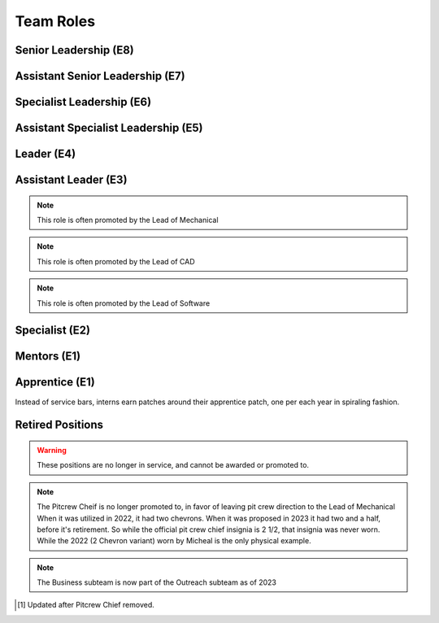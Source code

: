 Team Roles
##########

Senior Leadership (E8)
----------------------

.. chevron::
   :chevrons: ["red", "red", "gold", "red", "red"]
   :patches: [["Captain", "gold"]]

   The role of Team Captain is the most powerful single position
   on the team. They direct everything from robot construction to
   outreach, team events and anything else. They are always a student.
   The team Captain participates in board meetings, and has the near ultimate
   say with team decisions.

.. chevron::
   :chevrons: ["none", "none", "white", "none", "none"]
   :patches: [["President", "purple"]]

   The President presides over the board and is the go-to contact for the robotics team when speaking administratively.

.. chevron::
   :chevrons: ["none", "none", "white", "none", "none"]
   :patches: [["LeadMentor", "red"]]

   The lead mentor is the most senior technical advisor to the captain and the president. They are also
   leader of the team mentors, the lead mentor brings expertise and organization ability, while also upholding
   Tidal Force's White Gloves policy.


Assistant Senior Leadership (E7)
--------------------------------

.. chevron::
   :chevrons: ["red", "red", ["gold", "red"], "red", "red"]
   :patches: [["CoCaptain", "gold"]]

   The Assistant-Captain is the second highest position on the team, it is not 
   necessarily filled every year. The Assistant Captain directly leads the team
   along with the Captain, and serves in their absence with all the command associated.
   The Assistant captain is always a student.

.. chevron::
   :chevrons: ["none", "none", "white", "none", "none"]
   :patches: [["VicePresident", "purple"]]

   The Vice President serves in the Board President's absence. 


Specialist Leadership (E6)
--------------------------

.. chevron::
   :chevrons: ["none", "none", "red", "red", "red"]
   :patches: [["Safety", "gold"]]

   The Safety Captain technically wields exclusive ability to veto any decision even by the
   captain on argument of Safety. They are always a student, they are expected to ensure
   safety in all aspects, not just in build season or on the field.

.. chevron::
   :chevrons: ["none", "none", "red", "red", "red"]
   :patches: [["Quartermaster", "red"]]

   The Quartermaster is responsible for the organization, categorization, and tidiness of the Team's
   resources. They are often a student on the team with exceptional organization abilities. This role
   is not always staffed.


Assistant Specialist Leadership (E5)
------------------------------------

.. chevron::
   :chevrons: ["none", "none", "red", "red", ["red", "none"]]
   :patches: [["Safety", "gold"]]

   The Assistant Safety Captain holds office in the Safety Captain's absence.

.. chevron::
   :chevrons: ["none", "none", "red", "red", ["red", "none"]]
   :patches: [["Quartermaster", "red"]]

   The Assistant Quartermaster holds office in the Quartermaster's absence.


Leader (E4)
-----------

.. chevron::
   :chevrons: ["none", "none", "red", "red", "none"]
   :patches: [["Electrical", "red"]]

   The Lead of Electrical is responsible for all things electrical on the robot, this role is often 
   filled by the Lead of Software but not always, the subteam is also usually small but not always. 
   Like other Leads, their expert opinion is sought in times of discussion with the Captain.

.. chevron::
   :chevrons: ["none", "none", "red", "red", "none"]
   :patches: [["Mechanical", "red"]]

   The Lead of Mechanical is a student on the team with exceptional mechanical skills and/or
   leadership skills. They provide active communication between the Captain about feasibility of
   team member designs, and direct the construction, logistics and manufacturing of the 
   robot parts. They ensure the function of their own subteam of Mechanical Students.
   In the offseason they direct mechanical training and pre-season projects


.. chevron::
   :chevrons: ["none", "none", "red", "red", "none"]
   :patches: [["CAD", "red"]]

   The Lead of CAD is a student on the team with exceptional CAD skills and/or
   leadership skills. They provide active communication between the Captain and their
   subteam of CAD students, they help to bring the ideas and designs from the whiteboard
   to 3d for simulation, fine tuning and finally implementation by handing designs off to
   the mechanical team. 


.. chevron::
   :chevrons: ["none", "none", "red", "red", "none"]
   :patches: [["Software", "red"]]

   The Lead of Software is a student on the team with exceptional software skills and/or
   leadership skills. They provide active communication between the Captain and their own
   subteam of Software Students. They are responsible for all robot software as well as the 
   infrastructure used by Mechanical, CAD, Media and other teams as "IT Support".

.. chevron::
   :chevrons: ["none", "none", "red", "red", "none"]
   :patches: [["Outreach", "red"]]

   The Lead of Outreach maintains connections with outreach partners such as local FLL teams, local events (like
   market days) and other 'outreach events'. They are the glue that ties the financial, online and resource (Business, 
   Media and Quartermaster) together.

.. chevron::
   :chevrons: ["none", "none", "red", "red", "none"]
   :patches: [["Media", "red"]]

   The Lead of Media maintains the media presence of the team, they maintain our active social media services as well
   as moderate team online spaces such as the website, discord, the email chain, etc. They work heavily with the Lead 
   of outreach. They are also responsible for managing the production and distribution of the Reveal Video and other
   video media.

.. chevron::
   :chevrons: ["none", "none", "red", "red", "none"]
   :patches: [["Scouting", "red"]]

   Scouting is an activity common in first where team members record and judge the performance of other teams
   in an effort to find and secure strong teams for possible alliance section, the Lead of Scouting co-ordinates
   these actions among their ad-hoc team of Scouters.

.. chevron::
   :chevrons: ["none", "red", "red", "none", "none"]

   The Drivecoach is the glue that binds the Driver and Operator together, their patch is a single upwards facing chevron added
   to their livery. This role is often an Alumni of the team, but not always. They cannot interact with the robot or field, only coach.
   They keep eyes and ears open for changes in game play, and direct drivers with strategy on the fly, keeping track of time, robot position,
   advantageous scouring strategy etc.


Assistant Leader (E3)
---------------------

.. chevron::
   :chevrons: ["none", "none", "red", ["red", "none"], "none"]
   :patches: [["Mechanical", "red"]]

   The Assistant Lead of Mechanical is assistant to the Lead of Mechanical, they serve in
   their absence and are another bridge between mechanical team members, the other leads, and the
   captain. This role is always a student, this role is not always filled.

.. note:: This role is often promoted by the Lead of Mechanical

.. chevron::
   :chevrons: ["none", "none", "red", ["red", "none"], "none"]
   :patches: [["CAD", "red"]]

   The Assistant Lead of CAD is assistant to the Lead of CAD, they serve in
   their absence and are another bridge between CAD team members, the other leads, and the
   captain. This role is always a student, this role is not always filled.

.. note:: This role is often promoted by the Lead of CAD

.. chevron::
   :chevrons: ["none", "none", "red", ["red", "none"], "none"]
   :patches: [["Software", "red"]]

   The Assistant Lead of Software is assistant to the Lead of Software, they serve in
   their absence and are another bridge between Software team members, the other leads, and the
   captain. This role is always a student, this role is not always filled.

.. note:: This role is often promoted by the Lead of Software


Specialist (E2)
---------------

.. chevron::
   :chevrons: ["none", "none", "red", "none", "none"]

   Pitcrew members are selected by the captain [1]_, they bear at least this single red bar and during competition 
   are expected to be in the pits carrying out repairs, upgrades and work.

.. chevron::
   :chevrons: ["none", "none", "red", "none", "none"]
   :patches: [["Driver", "red"]]

   The Driver drives the robot, this role changes year to year based on the game, but in general the driver can expect
   to handle the locomotion of the specific bot wether through swerve drive, meccannum drive, tank drive, etc. They are
   chosen by skill, normally with driver tryouts, any student (regardless of seniority) can have this position.

.. chevron::
   :chevrons: ["none", "none", "red", "none", "none"]
   :patches: [["Operator", "red"]]

   The Operator operates the robot, this role changes year to year based on the game, but in general the operator can expect
   to handle the operation of the specific bot wether through moving arms, intakes, shooters, climbers etc. They are chosen
   based on skill, normally with operator tryouts, any student (regardless of seniority) can have this position.

.. chevron::
   :chevrons: ["none", "none", "red", "none", "none"]
   :patches: [["HumanPlayer", "red"]]

   The Human Player is a very volatile position, it changes wildly from year to year, in 2017 the human player was *inside* the
   field playing area. This is generally an athletic and/or wildly enthusiastic team member!

.. chevron::
   :chevrons: ["none", "none", "red", "none", "none"]
   :patches: [["Technician", "red"]]

   The Technician is a student with exceptional 'all-round skills', they fill the final role on the drive team and assist with
   all of the technical aspects of the robot, from mechanical, to software, to electrical, they should have a good knowledge of 
   all the major subsystems and how to service them quickly before and after the match. They should be briefed individually by 
   each of the major technical leads.

.. chevron::
   :chevrons: ["none", "none", "white", "none", "none"]
   :patches: [["Treasurer", "purple"]]

   The board secretary keeps notes and logs of board meetings and assists with running the board behind the scenes.

.. chevron::
   :chevrons: ["none", "none", "white", "none", "none"]
   :patches: [["Treasurer", "purple"]]

   The treasurer manages the legal and financial side of the team along with the Outreach Lead.


Mentors (E1)
------------

.. chevron::
   :chevrons: ["none", "none", "white", "none", "none"]

   Each mentor receives one white chevron. The white signifies their hands off, white gloves role in the team.


Apprentice (E1)
---------------

.. chevron::
   :chevrons: ["none", "none", "none", "none", "none"]
   :patches: [["Apprentice1y", "black"]]

   Robotics Interns (or apprentices) cannot hold office, cannot earn service bars, and cannot officially become
   official members, regardless, Tidal Force welcomes those who wish to join early, to participate and learn!

Instead of service bars, interns earn patches around their apprentice patch, one per each year in spiraling fashion.

.. chevron::
   :chevrons: ["none", "none", "none", "none", "none"]
   :patches: [["Apprentice2y", "black"]]

   2 Years

.. chevron::
   :chevrons: ["none", "none", "none", "none", "none"]
   :patches: [["Apprentice4y", "black"]]

   4 Years

.. chevron::
   :chevrons: ["none", "none", "none", "none", "none"]
   :patches: [["Apprentice5y", "black"]]

   5 Years


Retired Positions
-----------------

.. Warning:: These positions are no longer in service, and cannot be awarded or promoted to.

.. chevron::
   :chevrons: ["none", "none", "red", ["red", "none"], "none"]
   :patches: [["Pitcrew", "red"]]

   The Pitcrew Chief bears this livery, the Pitcrew Chief is often the Lead of Mechanical but not always, they
   are responsible for all things in the pitcrew including selecting pitcrew members and maintaining an efficient
   working environment in the pits.

.. note:: The Pitcrew Cheif is no longer promoted to, in favor of leaving pit crew direction to the Lead of Mechanical
            When it was utilized in 2022, it had two chevrons. When it was proposed in 2023 it had two and a half, before 
            it's retirement. So while the official pit crew chief insignia is 2 1/2, that insignia was never worn. While 
            the 2022 (2 Chevron variant) worn by Micheal is the only physical example.

.. chevron::
   :chevrons: ["none", "none", "red", "red", "none"]
   :patches: [["Business", "red"]]

   The Business Lead is responsible for all things financial, especially securing grants and funding, organizing
   sponsorship packets, maintaining sponsor relationships, and assisting in ordering and spending.
   They frequently work alongside the Lead of Outreach but wield a similar position. This role is often staffed by
   the Captain but not always.

.. note:: The Business subteam is now part of the Outreach subteam as of 2023


.. [1] Updated after Pitcrew Chief removed.
